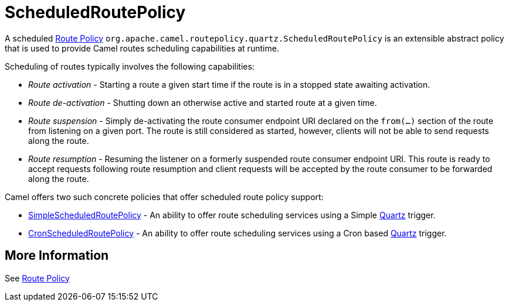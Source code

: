 = ScheduledRoutePolicy

A scheduled xref:route-policy.adoc[Route Policy]
`org.apache.camel.routepolicy.quartz.ScheduledRoutePolicy` is an
extensible abstract policy that is used to provide Camel routes
scheduling capabilities at runtime.

Scheduling of routes typically involves the following capabilities:

* _Route activation_ - Starting a route a given start time if the route is
in a stopped state awaiting activation.
* _Route de-activation_ - Shutting down an otherwise active and started
route at a given time.
* _Route suspension_ - Simply de-activating the route consumer endpoint
URI declared on the `from(...)` section of the route from listening on a
given port. The route is still considered as started, however, clients
will not be able to send requests along the route.
* _Route resumption_ - Resuming the listener on a formerly suspended route
consumer endpoint URI. This route is ready to accept requests following
route resumption and client requests will be accepted by the route
consumer to be forwarded along the route.

Camel offers two such concrete policies that offer scheduled route policy
support:

* xref:simplescheduledroutepolicy.adoc[SimpleScheduledRoutePolicy] - An
ability to offer route scheduling services using a Simple xref:components::quartz-component.adoc[Quartz] trigger.
* xref:cronscheduledroutepolicy.adoc[CronScheduledRoutePolicy] - An
ability to offer route scheduling services using a Cron based xref:components::quartz-component.adoc[Quartz]
trigger.

== More Information

See xref:route-policy.adoc[Route Policy]